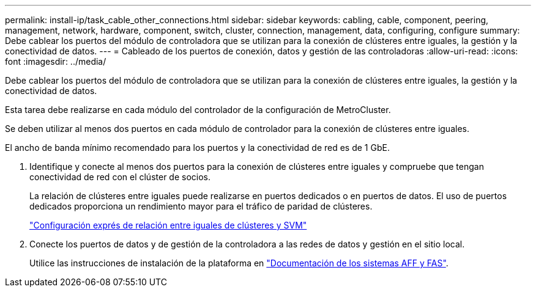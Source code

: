 ---
permalink: install-ip/task_cable_other_connections.html 
sidebar: sidebar 
keywords: cabling, cable, component, peering, management, network, hardware, component, switch, cluster, connection, management, data, configuring, configure 
summary: Debe cablear los puertos del módulo de controladora que se utilizan para la conexión de clústeres entre iguales, la gestión y la conectividad de datos. 
---
= Cableado de los puertos de conexión, datos y gestión de las controladoras
:allow-uri-read: 
:icons: font
:imagesdir: ../media/


[role="lead"]
Debe cablear los puertos del módulo de controladora que se utilizan para la conexión de clústeres entre iguales, la gestión y la conectividad de datos.

Esta tarea debe realizarse en cada módulo del controlador de la configuración de MetroCluster.

Se deben utilizar al menos dos puertos en cada módulo de controlador para la conexión de clústeres entre iguales.

El ancho de banda mínimo recomendado para los puertos y la conectividad de red es de 1 GbE.

. Identifique y conecte al menos dos puertos para la conexión de clústeres entre iguales y compruebe que tengan conectividad de red con el clúster de socios.
+
La relación de clústeres entre iguales puede realizarse en puertos dedicados o en puertos de datos. El uso de puertos dedicados proporciona un rendimiento mayor para el tráfico de paridad de clústeres.

+
http://docs.netapp.com/ontap-9/topic/com.netapp.doc.exp-clus-peer/home.html["Configuración exprés de relación entre iguales de clústeres y SVM"]

. Conecte los puertos de datos y de gestión de la controladora a las redes de datos y gestión en el sitio local.
+
Utilice las instrucciones de instalación de la plataforma en https://docs.netapp.com/us-en/ontap-systems/["Documentación de los sistemas AFF y FAS"].


